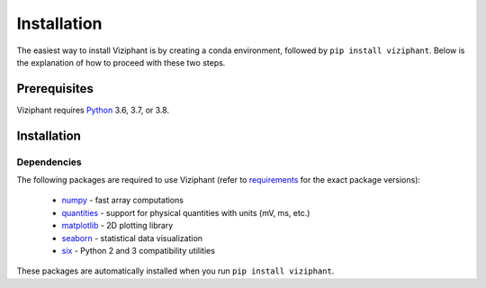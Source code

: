 .. _install:

************
Installation
************

The easiest way to install Viziphant is by creating a conda environment, followed by ``pip install viziphant``.
Below is the explanation of how to proceed with these two steps.


Prerequisites
=============

Viziphant requires Python_ 3.6, 3.7, or 3.8.

.. tabs::


    .. tab:: (recommended) Conda (Linux/MacOS/Windows)

        1. Create your conda environment (e.g., `viziphant_env`):

           .. code-block:: sh

              conda create --name viziphant_env python=3.7 numpy scipy tqdm

        2. Activate your environment:

           .. code-block:: sh

              conda activate viziphant_env


    .. tab:: Debian/Ubuntu

        Open a terminal and run:

        .. code-block:: sh

           sudo apt-get install python-pip python-numpy python-scipy python-pip python-six python-tqdm



Installation
============

.. tabs::


    .. tab:: Stable release version

        The easiest way to install Viziphant is via pip_:

           .. code-block:: sh

              pip install viziphant

        To upgrade to a newer release use the ``--upgrade`` flag:

           .. code-block:: sh

              pip install --upgrade viziphant

        If you do not have permission to install software systemwide, you can
        install into your user directory using the ``--user`` flag:

           .. code-block:: sh

              pip install --user viziphant


    .. tab:: Development version

        If you have `Git <https://git-scm.com/>`_ installed on your system,
        it is also possible to install the development version of Viziphant.

        1. Before installing the development version, you may need to uninstall
           the previously installed version of Viziphant:

           .. code-block:: sh

              pip uninstall viziphant

        2. Clone the repository install the local version:

           .. code-block:: sh

              git clone git://github.com/INM-6/viziphant.git
              cd viziphant
              pip install -e .



Dependencies
------------

The following packages are required to use Viziphant (refer to requirements_ for the exact package versions):

    * numpy_ - fast array computations
    * quantities_ - support for physical quantities with units (mV, ms, etc.)
    * matplotlib_ - 2D plotting library
    * seaborn_ - statistical data visualization
    * six_ - Python 2 and 3 compatibility utilities

These packages are automatically installed when you run ``pip install viziphant``.


.. _`Python`: http://python.org/
.. _`numpy`: http://www.numpy.org/
.. _`quantities`: http://pypi.python.org/pypi/quantities
.. _matplotlib: https://matplotlib.org/
.. _seaborn: https://seaborn.pydata.org/
.. _`neo`: http://pypi.python.org/pypi/neo
.. _`pip`: http://pypi.python.org/pypi/pip
.. _Anaconda: https://docs.anaconda.com/anaconda/install/
.. _`Conda environment`: https://docs.conda.io/projects/conda/en/latest/user-guide/tasks/manage-environments.html
.. _`tqdm`: https://pypi.org/project/tqdm/
.. _`six`: https://pypi.org/project/six/
.. _requirements: https://github.com/INM-6/viziphant/blob/master/requirements/requirements.txt
.. _PyPI: https://pypi.org/
